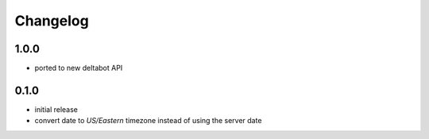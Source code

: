 Changelog
*********

1.0.0
-----

- ported to new deltabot API


0.1.0
-----

- initial release
- convert date to `US/Eastern` timezone instead of using the server date
